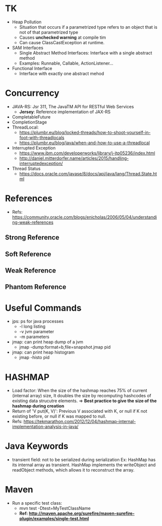 # JAVA

* TK
- Heap Pollution
  - Situation that occurs if a parametrized type refers to an object that is not of that parametrized type
  - Causes *unchecked warning* at compile tim
  - Can cause ClassCastException at runtime.
- SAM Interfaces
  - Single Abstract Method Interfaces: Interface with a single abstract method
  - Examples: Runnable, Callable, ActionListener...
- Functional Interface
  - Interface with exactly one abstract mehod
  
* Concurrency
- JAVA-RS: Jsr 311, The JavaTM API for RESTful Web Services
  - *Jersey*: Reference implementation of JAX-RS
- CompletableFuture
- CompletionStage
- ThreadLocal:
  - https://plumbr.eu/blog/locked-threads/how-to-shoot-yourself-in-foot-with-threadlocals
  - https://plumbr.eu/blog/java/when-and-how-to-use-a-threadlocal
- Interrupted Exception
  - https://www.ibm.com/developerworks/library/j-jtp05236/index.html
  - http://daniel.mitterdorfer.name/articles/2015/handling-interruptedexception/
- Thread Status
  - https://docs.oracle.com/javase/8/docs/api/java/lang/Thread.State.html

* References
- Refs: https://community.oracle.com/blogs/enicholas/2006/05/04/understanding-weak-references
** Strong Reference
** Soft Reference
** Weak Reference
** Phantom Reference

* Useful Commands
- jps: ps for java processes
  - -l long listing
  - -v jvm parameter
  - -m parameters
- jmap: can print heap dump of a jvm
  - jmap -dump:format=b,file=snapshot.jmap pid
- jmap: can print heap histogram
  - jmap -histo pid
  
* HASHMAP
- Load factor: When the size of the hashmap reaches 75% of current (internal array) size, 
  It doubles the size by recomputing hashcodes of existing data strucutre elements.
  => *Best practice to give the size of the hashmap during creation*
- Return of 'V put(K, V)': Previous V associated with K, or null if K not existing before,
  or null if K was mapped to null.
- Refs: https://tekmarathon.com/2012/12/04/hashmap-internal-implementation-analysis-in-java/
  
* Java Keywords
- transient field: not to be serialized during serialization
  Ex: HashMap has its internal array as transient. HashMap implements the writeObject and
  readObject methods, which allows it to reconstruct the array.
  
* Maven
- Run a specific test class:
  - mvn test -Dtest=MyTestClassName
  - *Ref: http://maven.apache.org/surefire/maven-surefire-plugin/examples/single-test.html*
  

